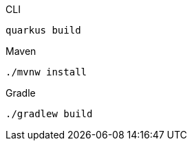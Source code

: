 [source,bash,subs=attributes+, role="primary asciidoc-tabs-sync-cli"]
.CLI
----
ifdef::build-additional-parameters[]
quarkus build {build-additional-parameters}
endif::[]
ifndef::build-additional-parameters[]
quarkus build
endif::[]
----
ifndef::devtools-no-maven[]
ifdef::devtools-wrapped[+]
[source, bash, subs=attributes+, role="secondary asciidoc-tabs-sync-maven"]
.Maven
----
ifdef::build-additional-parameters[]
./mvnw install {build-additional-parameters}
endif::[]
ifndef::build-additional-parameters[]
./mvnw install
endif::[]
----
endif::[]
ifndef::devtools-no-gradle[]
ifdef::devtools-wrapped[+]
[source, bash, subs=attributes+, role="secondary asciidoc-tabs-sync-gradle"]
.Gradle
----
ifdef::build-additional-parameters[]
./gradlew build {build-additional-parameters}
endif::[]
ifndef::build-additional-parameters[]
./gradlew build
endif::[]
----
endif::[]